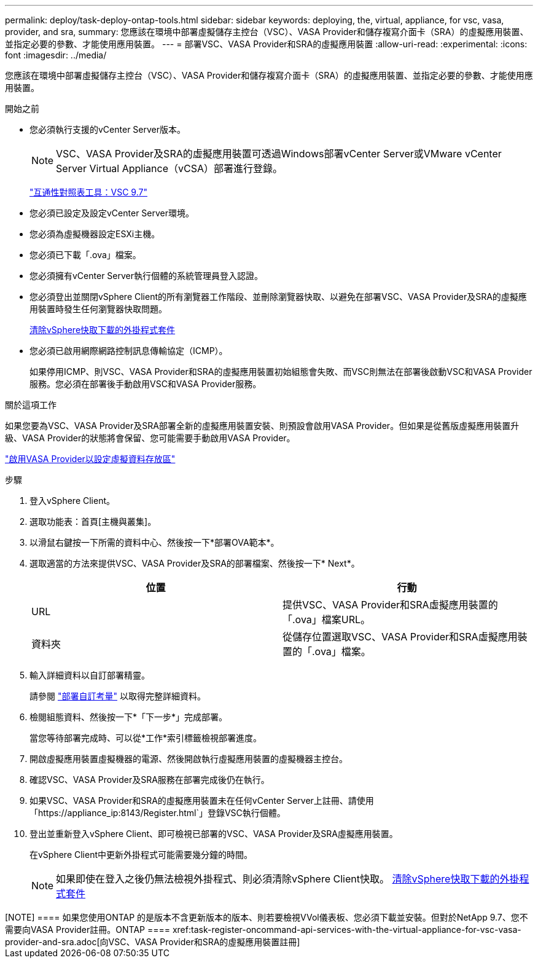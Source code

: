 ---
permalink: deploy/task-deploy-ontap-tools.html 
sidebar: sidebar 
keywords: deploying, the, virtual, appliance, for vsc, vasa, provider, and sra, 
summary: 您應該在環境中部署虛擬儲存主控台（VSC）、VASA Provider和儲存複寫介面卡（SRA）的虛擬應用裝置、並指定必要的參數、才能使用應用裝置。 
---
= 部署VSC、VASA Provider和SRA的虛擬應用裝置
:allow-uri-read: 
:experimental: 
:icons: font
:imagesdir: ../media/


[role="lead"]
您應該在環境中部署虛擬儲存主控台（VSC）、VASA Provider和儲存複寫介面卡（SRA）的虛擬應用裝置、並指定必要的參數、才能使用應用裝置。

.開始之前
* 您必須執行支援的vCenter Server版本。
+
[NOTE]
====
VSC、VASA Provider及SRA的虛擬應用裝置可透過Windows部署vCenter Server或VMware vCenter Server Virtual Appliance（vCSA）部署進行登錄。

====
+
https://mysupport.netapp.com/matrix/imt.jsp?components=97563;&solution=56&isHWU&src=IMT["互通性對照表工具：VSC 9.7"^]

* 您必須已設定及設定vCenter Server環境。
* 您必須為虛擬機器設定ESXi主機。
* 您必須已下載「.ova」檔案。
* 您必須擁有vCenter Server執行個體的系統管理員登入認證。
* 您必須登出並關閉vSphere Client的所有瀏覽器工作階段、並刪除瀏覽器快取、以避免在部署VSC、VASA Provider及SRA的虛擬應用裝置時發生任何瀏覽器快取問題。
+
xref:task-clean-the-vsphere-cached-downloaded-plug-in-packages.adoc[清除vSphere快取下載的外掛程式套件]

* 您必須已啟用網際網路控制訊息傳輸協定（ICMP）。
+
如果停用ICMP、則VSC、VASA Provider和SRA的虛擬應用裝置初始組態會失敗、而VSC則無法在部署後啟動VSC和VASA Provider服務。您必須在部署後手動啟用VSC和VASA Provider服務。



.關於這項工作
如果您要為VSC、VASA Provider及SRA部署全新的虛擬應用裝置安裝、則預設會啟用VASA Provider。但如果是從舊版虛擬應用裝置升級、VASA Provider的狀態將會保留、您可能需要手動啟用VASA Provider。

link:task-enable-vasa-provider-for-configuring-virtual-datastores.html["啟用VASA Provider以設定虛擬資料存放區"]

.步驟
. 登入vSphere Client。
. 選取功能表：首頁[主機與叢集]。
. 以滑鼠右鍵按一下所需的資料中心、然後按一下*部署OVA範本*。
. 選取適當的方法來提供VSC、VASA Provider及SRA的部署檔案、然後按一下* Next*。
+
[cols="1a,1a"]
|===
| 位置 | 行動 


 a| 
URL
 a| 
提供VSC、VASA Provider和SRA虛擬應用裝置的「.ova」檔案URL。



 a| 
資料夾
 a| 
從儲存位置選取VSC、VASA Provider和SRA虛擬應用裝置的「.ova」檔案。

|===
. 輸入詳細資料以自訂部署精靈。
+
請參閱 link:reference-deploment-customization-requirements.html["部署自訂考量"] 以取得完整詳細資料。

. 檢閱組態資料、然後按一下*「下一步*」完成部署。
+
當您等待部署完成時、可以從*工作*索引標籤檢視部署進度。

. 開啟虛擬應用裝置虛擬機器的電源、然後開啟執行虛擬應用裝置的虛擬機器主控台。
. 確認VSC、VASA Provider及SRA服務在部署完成後仍在執行。
. 如果VSC、VASA Provider和SRA的虛擬應用裝置未在任何vCenter Server上註冊、請使用「+https://appliance_ip:8143/Register.html+`」登錄VSC執行個體。
. 登出並重新登入vSphere Client、即可檢視已部署的VSC、VASA Provider及SRA虛擬應用裝置。
+
在vSphere Client中更新外掛程式可能需要幾分鐘的時間。

+
[NOTE]
====
如果即使在登入之後仍無法檢視外掛程式、則必須清除vSphere Client快取。 xref:task-clean-the-vsphere-cached-downloaded-plug-in-packages.adoc[清除vSphere快取下載的外掛程式套件]

====


.完成後
++++

[NOTE]
====
如果您使用ONTAP 的是版本不含更新版本的版本、則若要檢視VVol儀表板、您必須下載並安裝。但對於NetApp 9.7、您不需要向VASA Provider註冊。ONTAP

====
xref:task-register-oncommand-api-services-with-the-virtual-appliance-for-vsc-vasa-provider-and-sra.adoc[向VSC、VASA Provider和SRA的虛擬應用裝置註冊]

